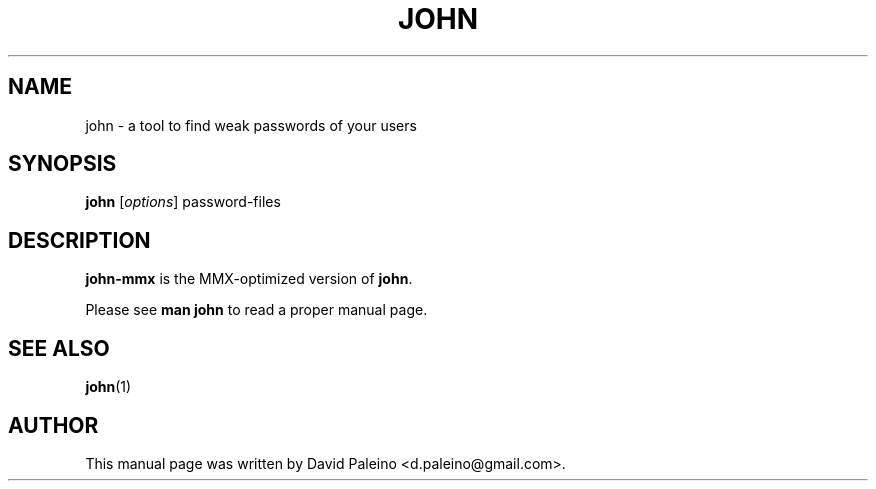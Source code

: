 .\"                                      Hey, EMACS: -*- nroff -*-
.\"
.\" john-mmx.1 is copyright 2009 by
.\" David Paleino <d.paleino@gmail.com>
.\" This is free documentation, see the latest version of the GNU General
.\" Public License for copying conditions. There is NO warranty.
.TH JOHN 1 "January 18, 2009" john-mmx
.\" Please adjust this date whenever revising the manpage.
.SH NAME
john \- a tool to find weak passwords of your users
.SH SYNOPSIS
.B john
.RI [ options ]
password-files
.SH DESCRIPTION
\fBjohn-mmx\fP is the MMX-optimized version of \fBjohn\fP.
.PP
Please see \fBman john\fP to read a proper manual page.
.SH SEE ALSO
.BR john (1)
.SH AUTHOR
This manual page was written by David Paleino <d.paleino@gmail.com>.
